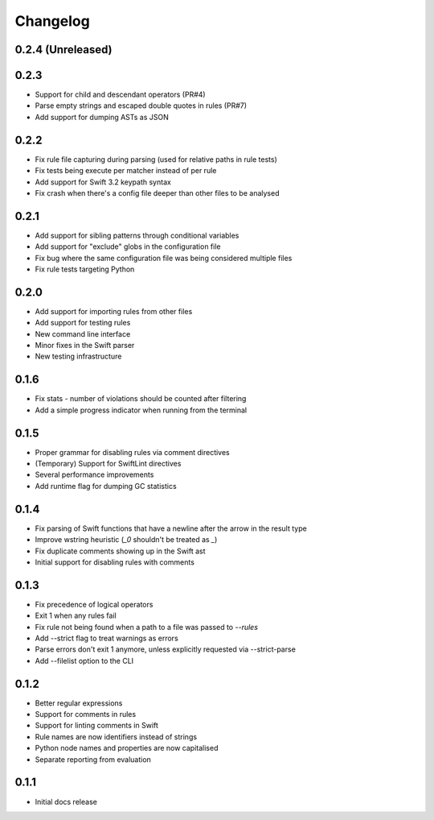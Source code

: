 Changelog
=========

0.2.4 (Unreleased)
------------------


0.2.3
-----

- Support for child and descendant operators (PR#4)
- Parse empty strings and escaped double quotes in rules (PR#7)
- Add support for dumping ASTs as JSON

0.2.2
-----

- Fix rule file capturing during parsing (used for relative paths in rule tests)
- Fix tests being execute per matcher instead of per rule
- Add support for Swift 3.2 keypath syntax
- Fix crash when there's a config file deeper than other files to be analysed

0.2.1
-----

- Add support for sibling patterns through conditional variables
- Add support for "exclude" globs in the configuration file
- Fix bug where the same configuration file was being considered multiple files
- Fix rule tests targeting Python

0.2.0
-----

- Add support for importing rules from other files
- Add support for testing rules
- New command line interface
- Minor fixes in the Swift parser
- New testing infrastructure

0.1.6
-----

- Fix stats - number of violations should be counted after filtering
- Add a simple progress indicator when running from the terminal

0.1.5
-----

- Proper grammar for disabling rules via comment directives
- (Temporary) Support for SwiftLint directives
- Several performance improvements
- Add runtime flag for dumping GC statistics

0.1.4
-----

- Fix parsing of Swift functions that have a newline after the arrow in the result type
- Improve wstring heuristic (`_0` shouldn't be treated as `_`)
- Fix duplicate comments showing up in the Swift ast
- Initial support for disabling rules with comments

0.1.3
-----

- Fix precedence of logical operators
- Exit 1 when any rules fail
- Fix rule not being found when a path to a file was passed to `--rules`
- Add --strict flag to treat warnings as errors
- Parse errors don't exit 1 anymore, unless explicitly requested via --strict-parse
- Add --filelist option to the CLI

0.1.2
-----

- Better regular expressions
- Support for comments in rules
- Support for linting comments in Swift
- Rule names are now identifiers instead of strings
- Python node names and properties are now capitalised
- Separate reporting from evaluation

0.1.1
-----

- Initial docs release

